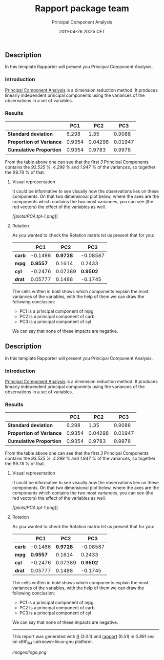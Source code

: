 #+TITLE: Rapport package team

#+AUTHOR: Principal Component Analysis
#+DATE: 2011-04-26 20:25 CET

** Description

In this template Rapporter will present you Principal Component
Analysis.

*** Introduction

[[https://en.wikipedia.org/wiki/Principal_component_analysis][Principal
Component Analysis]] is a dimension reduction method. It produces
linearly independent principal components using the variances of the
observations in a set of variables.

*** Results

|                            | PC1      | PC2       | PC3       |
|----------------------------+----------+-----------+-----------|
| *Standard deviation*       | 6.298    | 1.35      | 0.9088    |
| *Proportion of Variance*   | 0.9354   | 0.04298   | 0.01947   |
| *Cumulative Proportion*    | 0.9354   | 0.9783    | 0.9978    |

From the table above one can see that the first /3/ Principal Components
contains the /93.535 %/, /4.298 %/ and /1.947 %/ of the variances, so
together the 99.78 % of that.

***** Visual representation

It could be informative to see visually how the observations lies on
these components. On that two dimensional plot below, where the axes are
the components which contains the two most variances, you can see (the
red vectors) the effect of the variables as well.

[[plots/PCA.tpl-1-hires.png][[[plots/PCA.tpl-1.png]]]]

**** Rotation

As you wanted to check the Rotation matrix let us present that for you:

|          | PC1        | PC2        | PC3        |
|----------+------------+------------+------------|
| *carb*   | -0.1486    | *0.9728*   | -0.08587   |
| *mpg*    | *0.9557*   | 0.1614     | 0.2433     |
| *cyl*    | -0.2476    | 0.07389    | *0.9502*   |
| *drat*   | 0.05777    | 0.1488     | -0.1745    |

The cells written in bold shows which components explain the most
variances of the variables, with the help of them we can draw the
following conclusion:

-  PC1 is a principal component of mpg
-  PC2 is a principal component of carb
-  PC3 is a principal component of cyl

#+BEGIN_HTML
  <!-- end of list -->





#+END_HTML

We can say that none of these impacts are negative.

** Description

In this template Rapporter will present you Principal Component
Analysis.

*** Introduction

[[https://en.wikipedia.org/wiki/Principal_component_analysis][Principal
Component Analysis]] is a dimension reduction method. It produces
linearly independent principal components using the variances of the
observations in a set of variables.

*** Results

|                            | PC1      | PC2       | PC3       |
|----------------------------+----------+-----------+-----------|
| *Standard deviation*       | 6.298    | 1.35      | 0.9088    |
| *Proportion of Variance*   | 0.9354   | 0.04298   | 0.01947   |
| *Cumulative Proportion*    | 0.9354   | 0.9783    | 0.9978    |

From the table above one can see that the first /3/ Principal Components
contains the /93.535 %/, /4.298 %/ and /1.947 %/ of the variances, so
together the 99.78 % of that.

***** Visual representation

It could be informative to see visually how the observations lies on
these components. On that two dimensional plot below, where the axes are
the components which contains the two most variances, you can see (the
red vectors) the effect of the variables as well.

[[plots/PCA.tpl-1-hires.png][[[plots/PCA.tpl-1.png]]]]

**** Rotation

As you wanted to check the Rotation matrix let us present that for you:

|          | PC1        | PC2        | PC3        |
|----------+------------+------------+------------|
| *carb*   | -0.1486    | *0.9728*   | -0.08587   |
| *mpg*    | *0.9557*   | 0.1614     | 0.2433     |
| *cyl*    | -0.2476    | 0.07389    | *0.9502*   |
| *drat*   | 0.05777    | 0.1488     | -0.1745    |

The cells written in bold shows which components explain the most
variances of the variables, with the help of them we can draw the
following conclusion:

-  PC1 is a principal component of mpg
-  PC2 is a principal component of carb
-  PC3 is a principal component of cyl

#+BEGIN_HTML
  <!-- end of list -->





#+END_HTML

We can say that none of these impacts are negative.

--------------

This report was generated with [[http://www.r-project.org/][R]] (3.0.1)
and [[https://rapporter.github.io/rapport/][rapport]] (0.51) in /0.891/ sec on
x86\_64-unknown-linux-gnu platform.

[[images/logo.png]]
